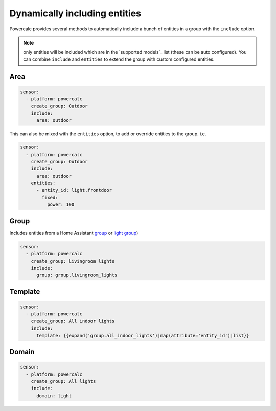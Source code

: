==============================
Dynamically including entities
==============================

Powercalc provides several methods to automatically include a bunch of entities in a group with the ``include`` option.

.. note::
    only entities will be included which are in the `supported models`_ list (these can be auto configured). You can combine ``include`` and ``entities`` to extend the group with custom configured entities.

Area
----

.. code-block:: yaml

    sensor:
      - platform: powercalc
        create_group: Outdoor
        include:
          area: outdoor

This can also be mixed with the ``entities`` option, to add or override entities to the group. i.e.

.. code-block:: yaml

    sensor:
      - platform: powercalc
        create_group: Outdoor
        include:
          area: outdoor
        entities:
          - entity_id: light.frontdoor
            fixed:
              power: 100

Group
-----

Includes entities from a Home Assistant `group <https://www.home-assistant.io/integrations/group/>`_ or `light group <https://www.home-assistant.io/integrations/light.group/>`_)

.. code-block:: yaml

    sensor:
      - platform: powercalc
        create_group: Livingroom lights
        include:
          group: group.livingroom_lights

Template
--------

.. code-block:: yaml

    sensor:
      - platform: powercalc
        create_group: All indoor lights
        include:
          template: {{expand('group.all_indoor_lights')|map(attribute='entity_id')|list}}

Domain
------

.. code-block:: yaml

    sensor:
      - platform: powercalc
        create_group: All lights
        include:
          domain: light